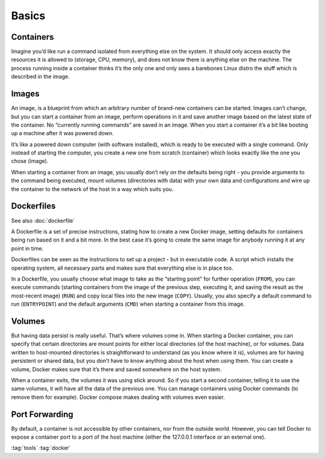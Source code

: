 ======
Basics
======

.. figure:: img/logo.*
   :align: center
   :width: 70%

Containers
==========

Imagine you’d like run a command isolated from everything else on the system. It should only access exactly the resources it is allowed to (storage, CPU, memory), and does not know there is anything else on the machine. The process running inside a container thinks it’s the only one and only sees a barebones Linux distro the stuff which is described in the image.

Images
======

An image, is a blueprint from which an arbitrary number of brand-new containers can be started. Images can’t change, but you can start a container from an image, perform operations in it and save another image based on the latest state of the container. No “currently running commands” are saved in an image. When you start a container it’s a bit like booting up a machine after it was powered down.

It’s like a powered down computer (with software installed), which is ready to be executed with a single command. Only instead of starting the computer, you create a new one from scratch (container) which looks exactly like the one you chose (image).

When starting a container from an image, you usually don’t rely on the defaults being right - you provide arguments to the command being executed, mount volumes (directories with data) with your own data and configurations and wire up the container to the network of the host in a way which suits you.

Dockerfiles
===========

See also  :doc:`dockerfile`

A Dockerfile is a set of precise instructions, stating how to create a new Docker image, setting defaults for containers being run based on it and a bit more. In the best case it’s going to create the same image for anybody running it at any point in time.

Dockerfiles can be seen as the instructions to set up a project - but in executable code. A script which installs the operating system, all necessary parts and makes sure that everything else is in place too.

In a Dockerfile, you usually choose what image to take as the “starting point” for further operation (``FROM``), you can execute commands (starting containers from the image of the previous step, executing it, and saving the result as the most-recent image) (``RUN``) and copy local files into the new image (``COPY``). Usually, you also specify a default command to run (``ENTRYPOINT``) and the default arguments (``CMD``) when starting a container from this image.

Volumes
=======

But having data persist is really useful. That’s where volumes come in. When starting a Docker container, you can specify that certain directories are mount points for either local directories (of the host machine), or for volumes. Data written to host-mounted directories is straightforward to understand (as you know where it is), volumes are for having persistent or shared data, but you don’t have to know anything about the host when using them. You can create a volume, Docker makes sure that it’s there and saved somewhere on the host system.

When a container exits, the volumes it was using stick around. So if you start a second container, telling it to use the same volumes, it will have all the data of the previous one. You can manage containers using Docker commands (to remove them for example). Docker compose makes dealing with volumes even easier.

Port Forwarding
===============

By default, a container is not accessible by other containers, nor from the outside world. However, you can tell Docker to expose a container port to a port of the host machine (either the 127.0.0.1 interface or an external one).

:tag:`tools`
:tag:`docker`